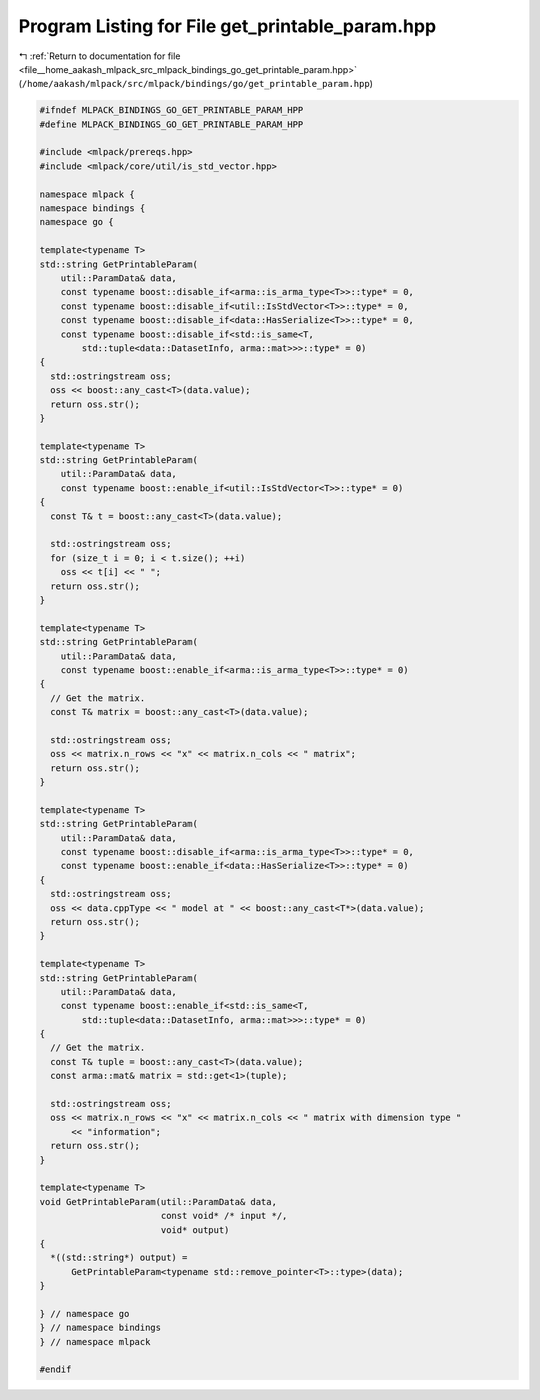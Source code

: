 
.. _program_listing_file__home_aakash_mlpack_src_mlpack_bindings_go_get_printable_param.hpp:

Program Listing for File get_printable_param.hpp
================================================

|exhale_lsh| :ref:`Return to documentation for file <file__home_aakash_mlpack_src_mlpack_bindings_go_get_printable_param.hpp>` (``/home/aakash/mlpack/src/mlpack/bindings/go/get_printable_param.hpp``)

.. |exhale_lsh| unicode:: U+021B0 .. UPWARDS ARROW WITH TIP LEFTWARDS

.. code-block:: cpp

   
   #ifndef MLPACK_BINDINGS_GO_GET_PRINTABLE_PARAM_HPP
   #define MLPACK_BINDINGS_GO_GET_PRINTABLE_PARAM_HPP
   
   #include <mlpack/prereqs.hpp>
   #include <mlpack/core/util/is_std_vector.hpp>
   
   namespace mlpack {
   namespace bindings {
   namespace go {
   
   template<typename T>
   std::string GetPrintableParam(
       util::ParamData& data,
       const typename boost::disable_if<arma::is_arma_type<T>>::type* = 0,
       const typename boost::disable_if<util::IsStdVector<T>>::type* = 0,
       const typename boost::disable_if<data::HasSerialize<T>>::type* = 0,
       const typename boost::disable_if<std::is_same<T,
           std::tuple<data::DatasetInfo, arma::mat>>>::type* = 0)
   {
     std::ostringstream oss;
     oss << boost::any_cast<T>(data.value);
     return oss.str();
   }
   
   template<typename T>
   std::string GetPrintableParam(
       util::ParamData& data,
       const typename boost::enable_if<util::IsStdVector<T>>::type* = 0)
   {
     const T& t = boost::any_cast<T>(data.value);
   
     std::ostringstream oss;
     for (size_t i = 0; i < t.size(); ++i)
       oss << t[i] << " ";
     return oss.str();
   }
   
   template<typename T>
   std::string GetPrintableParam(
       util::ParamData& data,
       const typename boost::enable_if<arma::is_arma_type<T>>::type* = 0)
   {
     // Get the matrix.
     const T& matrix = boost::any_cast<T>(data.value);
   
     std::ostringstream oss;
     oss << matrix.n_rows << "x" << matrix.n_cols << " matrix";
     return oss.str();
   }
   
   template<typename T>
   std::string GetPrintableParam(
       util::ParamData& data,
       const typename boost::disable_if<arma::is_arma_type<T>>::type* = 0,
       const typename boost::enable_if<data::HasSerialize<T>>::type* = 0)
   {
     std::ostringstream oss;
     oss << data.cppType << " model at " << boost::any_cast<T*>(data.value);
     return oss.str();
   }
   
   template<typename T>
   std::string GetPrintableParam(
       util::ParamData& data,
       const typename boost::enable_if<std::is_same<T,
           std::tuple<data::DatasetInfo, arma::mat>>>::type* = 0)
   {
     // Get the matrix.
     const T& tuple = boost::any_cast<T>(data.value);
     const arma::mat& matrix = std::get<1>(tuple);
   
     std::ostringstream oss;
     oss << matrix.n_rows << "x" << matrix.n_cols << " matrix with dimension type "
         << "information";
     return oss.str();
   }
   
   template<typename T>
   void GetPrintableParam(util::ParamData& data,
                          const void* /* input */,
                          void* output)
   {
     *((std::string*) output) =
         GetPrintableParam<typename std::remove_pointer<T>::type>(data);
   }
   
   } // namespace go
   } // namespace bindings
   } // namespace mlpack
   
   #endif
